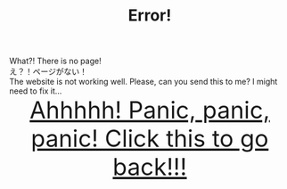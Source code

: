 #+TITLE: Error!

#+BEGIN_EXPORT html
<div class="engt">What?! There is no page!</div>
<div class="japt">え？！ページがない！</div>
<div class="engt">The website is not working well. Please, can you send this to me? I might need to fix it...</div>
<div style="text-align: center; font-size: 3em;"><a href="/index.html">Ahhhhh! Panic, panic, panic! Click this to go back!!!</a></div>
#+END_EXPORT
